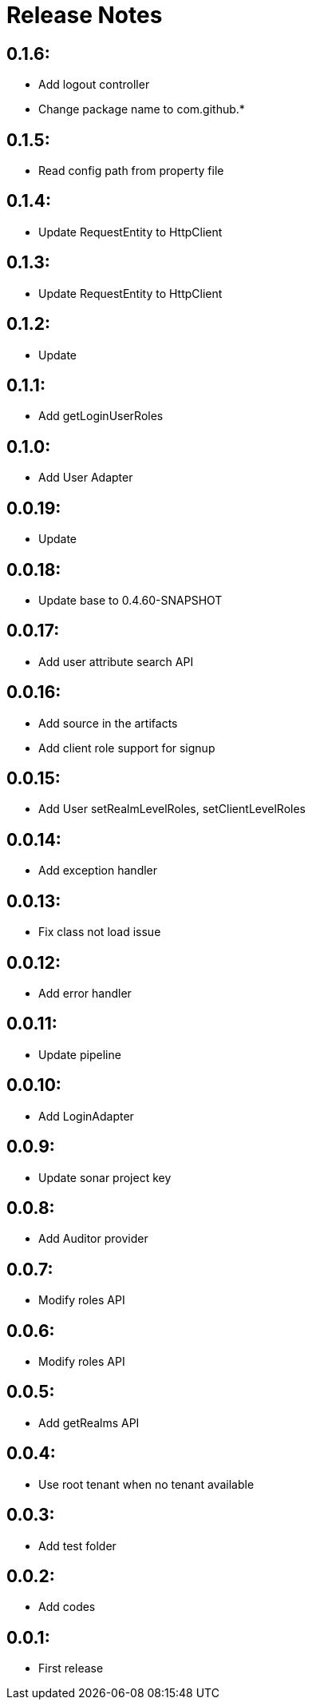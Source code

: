 = Release Notes

== 0.1.6:

* Add logout controller
* Change package name to com.github.*

== 0.1.5:

* Read config path from property file

== 0.1.4:

* Update RequestEntity to HttpClient

== 0.1.3:

* Update RequestEntity to HttpClient

== 0.1.2:

* Update

== 0.1.1:

* Add getLoginUserRoles

== 0.1.0:

* Add User Adapter

== 0.0.19:

* Update

== 0.0.18:

* Update base to 0.4.60-SNAPSHOT

== 0.0.17:

* Add user attribute search API

== 0.0.16:

* Add source in the artifacts
* Add client role support for signup

== 0.0.15:

* Add User setRealmLevelRoles, setClientLevelRoles

== 0.0.14:

* Add exception handler

== 0.0.13:

* Fix class not load issue

== 0.0.12:

* Add error handler

== 0.0.11:

* Update pipeline

== 0.0.10:

* Add LoginAdapter

== 0.0.9:

* Update sonar project key

== 0.0.8:

* Add Auditor provider

== 0.0.7:

* Modify roles API

== 0.0.6:

* Modify roles API

== 0.0.5:

* Add getRealms API

== 0.0.4:

* Use root tenant when no tenant available

== 0.0.3:

* Add test folder

== 0.0.2:

* Add codes

== 0.0.1:

* First release
